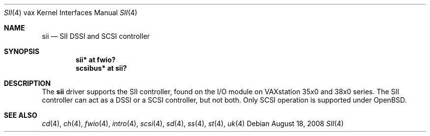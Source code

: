 .\"	$OpenBSD: sii.4,v 1.1 2008/08/18 23:19:18 miod Exp $
.\"
.\" Copyright (c) 2008 Miodrag Vallat.
.\"
.\" Permission to use, copy, modify, and distribute this software for any
.\" purpose with or without fee is hereby granted, provided that the above
.\" copyright notice and this permission notice appear in all copies.
.\"
.\" THE SOFTWARE IS PROVIDED "AS IS" AND THE AUTHOR DISCLAIMS ALL WARRANTIES
.\" WITH REGARD TO THIS SOFTWARE INCLUDING ALL IMPLIED WARRANTIES OF
.\" MERCHANTABILITY AND FITNESS. IN NO EVENT SHALL THE AUTHOR BE LIABLE FOR
.\" ANY SPECIAL, DIRECT, INDIRECT, OR CONSEQUENTIAL DAMAGES OR ANY DAMAGES
.\" WHATSOEVER RESULTING FROM LOSS OF USE, DATA OR PROFITS, WHETHER IN AN
.\" ACTION OF CONTRACT, NEGLIGENCE OR OTHER TORTIOUS ACTION, ARISING OUT OF
.\" OR IN CONNECTION WITH THE USE OR PERFORMANCE OF THIS SOFTWARE.
.\"
.Dd $Mdocdate: August 18 2008 $
.Dt SII 4 vax
.Os
.Sh NAME
.Nm sii
.Nd SII DSSI and SCSI controller
.Sh SYNOPSIS
.Cd "sii* at fwio?"
.Cd "scsibus* at sii?"
.Sh DESCRIPTION
The
.Nm
driver supports the SII controller, found on the I/O module on
VAXstation 35x0 and 38x0 series.
The SII controller can act as a DSSI or a SCSI controller, but not both.
Only SCSI operation is supported under
.Ox .
.Sh SEE ALSO
.Xr cd 4 ,
.Xr ch 4 ,
.Xr fwio 4 ,
.Xr intro 4 ,
.Xr scsi 4 ,
.Xr sd 4 ,
.Xr ss 4 ,
.Xr st 4 ,
.Xr uk 4
